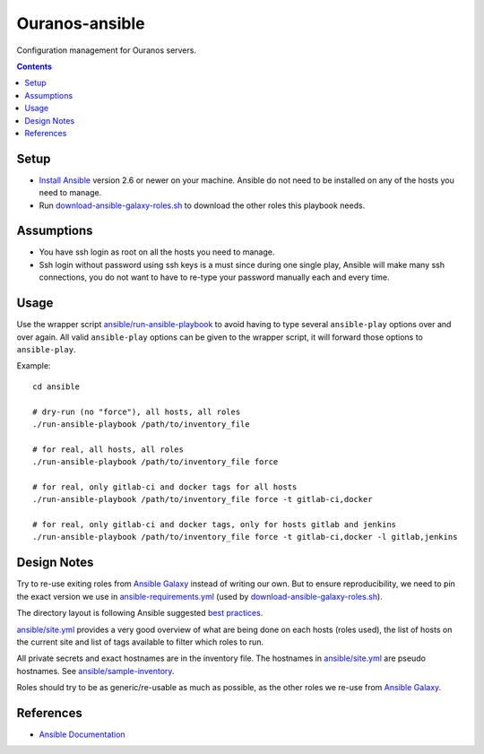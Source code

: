 ###############
Ouranos-ansible
###############

Configuration management for Ouranos servers.

.. contents::


Setup
=====

* `Install Ansible`_ version 2.6 or newer on your machine.  Ansible do not need
  to be installed on any of the hosts you need to manage.

* Run `download-ansible-galaxy-roles.sh`_ to download the other roles this
  playbook needs.

.. _Install Ansible:
    https://docs.ansible.com/ansible/latest/installation_guide/intro_installation.html

.. _download-ansible-galaxy-roles.sh:
    download-ansible-galaxy-roles.sh


Assumptions
===========

* You have ssh login as root on all the hosts you need to manage.
  
* Ssh login without password using ssh keys is a must since during one single
  play, Ansible will make many ssh connections, you do not want to have to
  re-type your password manually each and every time.


Usage
=====

Use the wrapper script `ansible/run-ansible-playbook`_ to avoid having to type several
``ansible-play`` options over and over again.  All valid ``ansible-play``
options can be given to the wrapper script, it will forward those options to
``ansible-play``.

Example::

  cd ansible

  # dry-run (no "force"), all hosts, all roles
  ./run-ansible-playbook /path/to/inventory_file

  # for real, all hosts, all roles
  ./run-ansible-playbook /path/to/inventory_file force

  # for real, only gitlab-ci and docker tags for all hosts
  ./run-ansible-playbook /path/to/inventory_file force -t gitlab-ci,docker

  # for real, only gitlab-ci and docker tags, only for hosts gitlab and jenkins
  ./run-ansible-playbook /path/to/inventory_file force -t gitlab-ci,docker -l gitlab,jenkins

.. _ansible/run-ansible-playbook:
    ansible/run-ansible-playbook


Design Notes
============

Try to re-use exiting roles from `Ansible Galaxy`_ instead of writing our own.
But to ensure reproducibility, we need to pin the exact version we use in
`ansible-requirements.yml`_ (used by `download-ansible-galaxy-roles.sh`_).

The directory layout is following Ansible suggested `best practices`_.

`ansible/site.yml`_ provides a very good overview of what are being done on each hosts
(roles used), the list of hosts on the current site and list of tags available
to filter which roles to run.

All private secrets and exact hostnames are in the inventory file.  The
hostnames in `ansible/site.yml`_ are pseudo hostnames.  See
`ansible/sample-inventory`_.

Roles should try to be as generic/re-usable as much as possible, as the other
roles we re-use from `Ansible Galaxy`_.

.. _Ansible Galaxy:
    https://galaxy.ansible.com/

.. _best practices:
    https://docs.ansible.com/ansible/latest/user_guide/playbooks_best_practices.html#directory-layout

.. _ansible-requirements.yml:
    ansible-requirements.yml

.. _ansible/site.yml:
    ansible/site.yml

.. _ansible/sample-inventory:
    ansible/sample-inventory


References
=========

* `Ansible Documentation <http://docs.ansible.com/>`_
